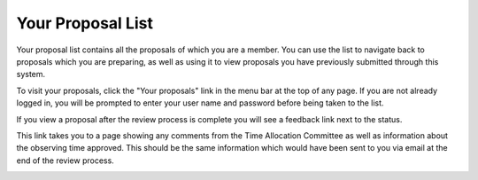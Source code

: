 Your Proposal List
==================

Your proposal list contains all the proposals of
which you are a member.
You can use the list to navigate back to proposals
which you are preparing,
as well as using it to view proposals you have
previously submitted through this system.

To visit your proposals, click the "Your proposals" link
in the menu bar at the top of any page.
If you are not already logged in, you will be prompted
to enter your user name and password before
being taken to the list.

.. image:: image/proposal_list.png

If you view a proposal after the review process is complete you will
see a feedback link next to the status.

.. image:: image/proposal_reviewed.png

This link takes you to a page showing any comments from
the Time Allocation Committee
as well as information about the observing time approved.
This should be the same information which would have
been sent to you via email at the end of the review process.

.. image:: image/proposal_feedback.png
